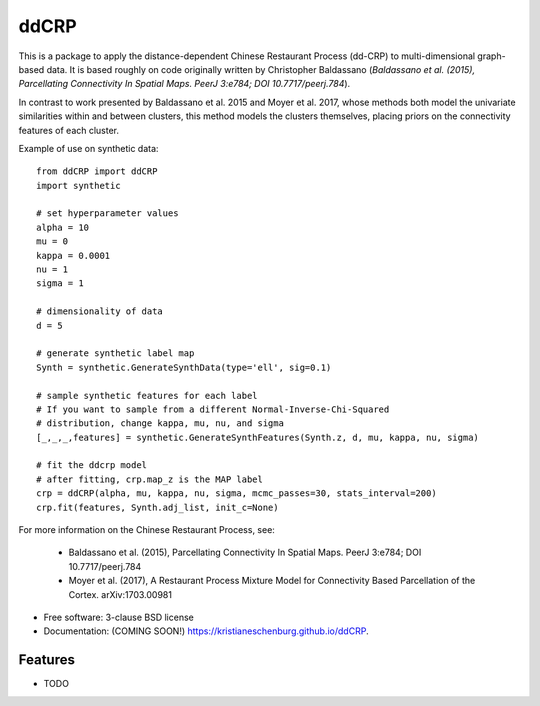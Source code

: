 ===============================
ddCRP
===============================

.. image:: https://img.shields.io/travis/kristianeschenburg/ddCRP.svg
        :target: https://travis-ci.org/kristianeschenburg/ddCRP

.. image:: https://img.shields.io/pypi/v/ddCRP.svg
        :target: https://pypi.python.org/pypi/ddCRP

This is a package to apply the distance-dependent Chinese Restaurant Process (dd-CRP) to multi-dimensional graph-based data.  It is based roughly on code originally written by Christopher Baldassano (*Baldassano et al. (2015), Parcellating Connectivity In Spatial Maps. PeerJ 3:e784; DOI 10.7717/peerj.784*).

In contrast to work presented by Baldassano et al. 2015 and Moyer et al. 2017, whose methods both model the univariate similarities within and between clusters, this method models the clusters themselves, placing priors on the connectivity features of each cluster.

Example of use on synthetic data::

	from ddCRP import ddCRP
	import synthetic

	# set hyperparameter values
	alpha = 10
	mu = 0
	kappa = 0.0001
	nu = 1
	sigma = 1

	# dimensionality of data
	d = 5

	# generate synthetic label map
	Synth = synthetic.GenerateSynthData(type='ell', sig=0.1)

	# sample synthetic features for each label
	# If you want to sample from a different Normal-Inverse-Chi-Squared
	# distribution, change kappa, mu, nu, and sigma
	[_,_,_,features] = synthetic.GenerateSynthFeatures(Synth.z, d, mu, kappa, nu, sigma)

	# fit the ddcrp model
	# after fitting, crp.map_z is the MAP label
	crp = ddCRP(alpha, mu, kappa, nu, sigma, mcmc_passes=30, stats_interval=200)
	crp.fit(features, Synth.adj_list, init_c=None)

.. image:: ddCRP/figures/ell.jpg
	:width: 40pt

For more information on the Chinese Restaurant Process, see:

  * Baldassano et al. (2015), Parcellating Connectivity In Spatial Maps. PeerJ 3:e784; DOI 10.7717/peerj.784

  * Moyer et al. (2017), A Restaurant Process Mixture Model for Connectivity Based Parcellation of the Cortex. 	arXiv:1703.00981


* Free software: 3-clause BSD license
* Documentation: (COMING SOON!) https://kristianeschenburg.github.io/ddCRP.

Features
--------

* TODO
